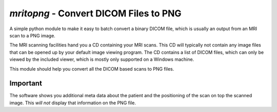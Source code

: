 `mritopng` - Convert DICOM Files to PNG
=======================================

|Build Status| |License|_

A simple python module to make it easy to batch convert a binary DICOM file, which is usually an output from
an MRI scan to a PNG image.

The MRI scanning facilities hand you a CD containing your MRI scans. This CD will typically not contain
any image files that can be opened up by your default image viewing program. The CD contains a list of DICOM files,
which can only be viewed by the included viewer, which is mostly only supported on a Windows machine.

This module should help you convert all the DICOM based scans to PNG files.

Important
---------

The software shows you additional meta data about the patient and the
positioning of the scan on top the scanned image. This *will not* display that information
on the PNG file.

.. |Build Status| image:: https://circleci.com/gh/danishm/mritopng.svg?style=shield&circle-token=:circle-token=fdde06fc18401432d1cd84538a88678dd81584ad
.. |License| image:: https://img.shields.io/badge/License-MIT-yellow.svg
.. _License: https://opensource.org/licenses/MIT